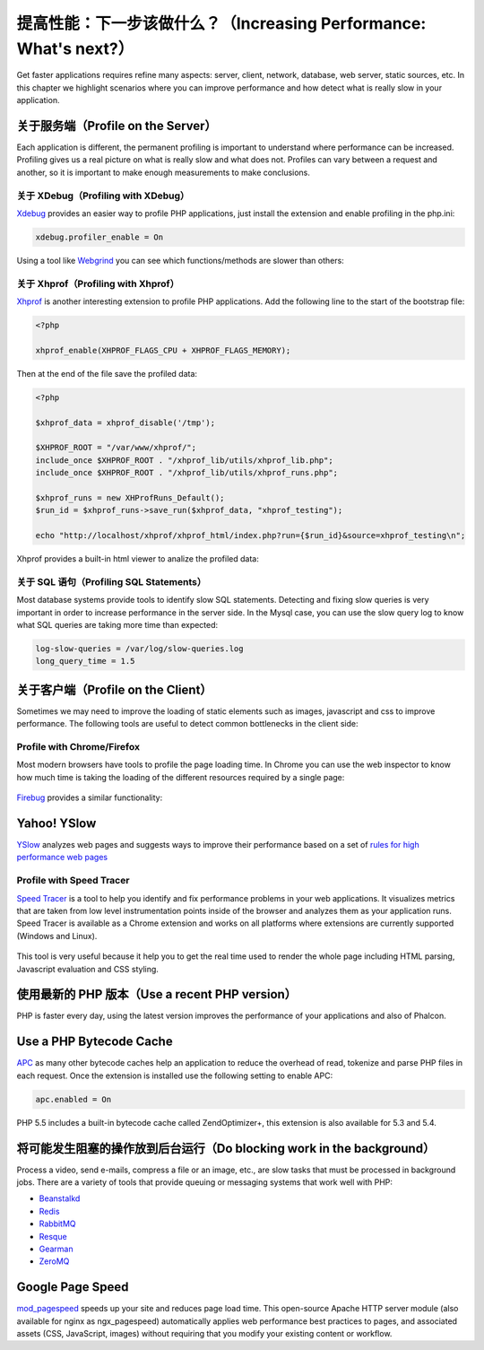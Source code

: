 提高性能：下一步该做什么？（Increasing Performance: What's next?）
====================================
Get faster applications requires refine many aspects: server, client, network, database, web server, static sources, etc.
In this chapter we highlight scenarios where you can improve performance and how detect what is really slow in
your application.

关于服务端（Profile on the Server）
---------------------
Each application is different, the permanent profiling is important to understand where performance can be increased.
Profiling gives us a real picture on what is really slow and what does not. Profiles can vary between a request and another,
so it is important to make enough measurements to make conclusions.

关于 XDebug（Profiling with XDebug）
^^^^^^^^^^^^^^^^^^^^^
Xdebug_ provides an easier way to profile PHP applications, just install the extension and enable profiling in the php.ini:

.. code-block:: ini

    xdebug.profiler_enable = On

Using a tool like Webgrind_ you can see which functions/methods are slower than others:

.. figure:: ../_static/img/webgrind.jpg
    :align: center

关于 Xhprof（Profiling with Xhprof）
^^^^^^^^^^^^^^^^^^^^^
Xhprof_ is another interesting extension to profile PHP applications. Add the following line to the start of the bootstrap file:

.. code-block:: php

    <?php

    xhprof_enable(XHPROF_FLAGS_CPU + XHPROF_FLAGS_MEMORY);

Then at the end of the file save the profiled data:

.. code-block:: php

    <?php

    $xhprof_data = xhprof_disable('/tmp');

    $XHPROF_ROOT = "/var/www/xhprof/";
    include_once $XHPROF_ROOT . "/xhprof_lib/utils/xhprof_lib.php";
    include_once $XHPROF_ROOT . "/xhprof_lib/utils/xhprof_runs.php";

    $xhprof_runs = new XHProfRuns_Default();
    $run_id = $xhprof_runs->save_run($xhprof_data, "xhprof_testing");

    echo "http://localhost/xhprof/xhprof_html/index.php?run={$run_id}&source=xhprof_testing\n";

Xhprof provides a built-in html viewer to analize the profiled data:

.. figure:: ../_static/img/xhprof-2.jpg
    :align: center

.. figure:: ../_static/img/xhprof-1.jpg
    :align: center

关于 SQL 语句（Profiling SQL Statements）
^^^^^^^^^^^^^^^^^^^^^^^^
Most database systems provide tools to identify slow SQL statements. Detecting and fixing slow queries is very important in order to increase performance
in the server side. In the Mysql case, you can use the slow query log to know what SQL queries are taking more time than expected:

.. code-block:: ini

    log-slow-queries = /var/log/slow-queries.log
    long_query_time = 1.5

关于客户端（Profile on the Client）
---------------------
Sometimes we may need to improve the loading of static elements such as images, javascript and css to improve performance.
The following tools are useful to detect common bottlenecks in the client side:

Profile with Chrome/Firefox
^^^^^^^^^^^^^^^^^^^^^^^^^^^
Most modern browsers have tools to profile the page loading time. In Chrome you can use the web inspector to know how much time is taking the
loading of the different resources required by a single page:

.. figure:: ../_static/img/chrome-1.jpg
    :align: center

Firebug_ provides a similar functionality:

.. figure:: ../_static/img/firefox-1.jpg
    :align: center

Yahoo! YSlow
------------
YSlow_ analyzes web pages and suggests ways to improve their performance based on a set of `rules for high performance web pages`_

.. figure:: ../_static/img/yslow-1.jpg
    :align: center

Profile with Speed Tracer
^^^^^^^^^^^^^^^^^^^^^^^^^
`Speed Tracer`_ is a tool to help you identify and fix performance problems in your web applications. It visualizes metrics that are taken
from low level instrumentation points inside of the browser and analyzes them as your application runs. Speed Tracer is available as a
Chrome extension and works on all platforms where extensions are currently supported (Windows and Linux).

.. figure:: ../_static/img/speed-tracer.jpg
    :align: center

This tool is very useful because it help you to get the real time used to render the whole page including HTML parsing,
Javascript evaluation and CSS styling.

使用最新的 PHP 版本（Use a recent PHP version）
------------------------
PHP is faster every day, using the latest version improves the performance of your applications and also of Phalcon.

Use a PHP Bytecode Cache
------------------------
APC_ as many other bytecode caches help an application to reduce the overhead of read, tokenize and parse PHP files
in each request. Once the extension is installed use the following setting to enable APC:

.. code-block:: ini

    apc.enabled = On

PHP 5.5 includes a built-in bytecode cache called ZendOptimizer+, this extension is also available for 5.3 and 5.4.

将可能发生阻塞的操作放到后台运行（Do blocking work in the background）
----------------------------------
Process a video, send e-mails, compress a file or an image, etc., are slow tasks that must be processed in background jobs.
There are a variety of tools that provide queuing or messaging systems that work well with PHP:

* `Beanstalkd <http://kr.github.io/beanstalkd/>`_
* `Redis <http://redis.io/>`_
* `RabbitMQ <http://www.rabbitmq.com/>`_
* `Resque <https://github.com/chrisboulton/php-resque>`_
* `Gearman <http://gearman.org/>`_
* `ZeroMQ <http://www.zeromq.org/>`_

Google Page Speed
-----------------
mod_pagespeed_ speeds up your site and reduces page load time. This open-source Apache HTTP server module (also available
for nginx as ngx_pagespeed) automatically applies web performance best practices to pages, and associated assets
(CSS, JavaScript, images) without requiring that you modify your existing content or workflow.

.. _firebug: http://getfirebug.com/
.. _YSlow: http://developer.yahoo.com/yslow/
.. _rules for high performance web pages: http://developer.yahoo.com/performance/rules.html
.. _XDebug: http://xdebug.org/docs
.. _Xhprof: https://github.com/facebook/xhprof
.. _Speed Tracer: https://developers.google.com/web-toolkit/speedtracer/
.. _Webgrind: http://github.com/jokkedk/webgrind/
.. _APC: http://php.net/manual/en/book.apc.php
.. _mod_pagespeed: https://developers.google.com/speed/pagespeed/mod
.. _ngx_pagespeed: https://developers.google.com/speed/pagespeed/ngx
